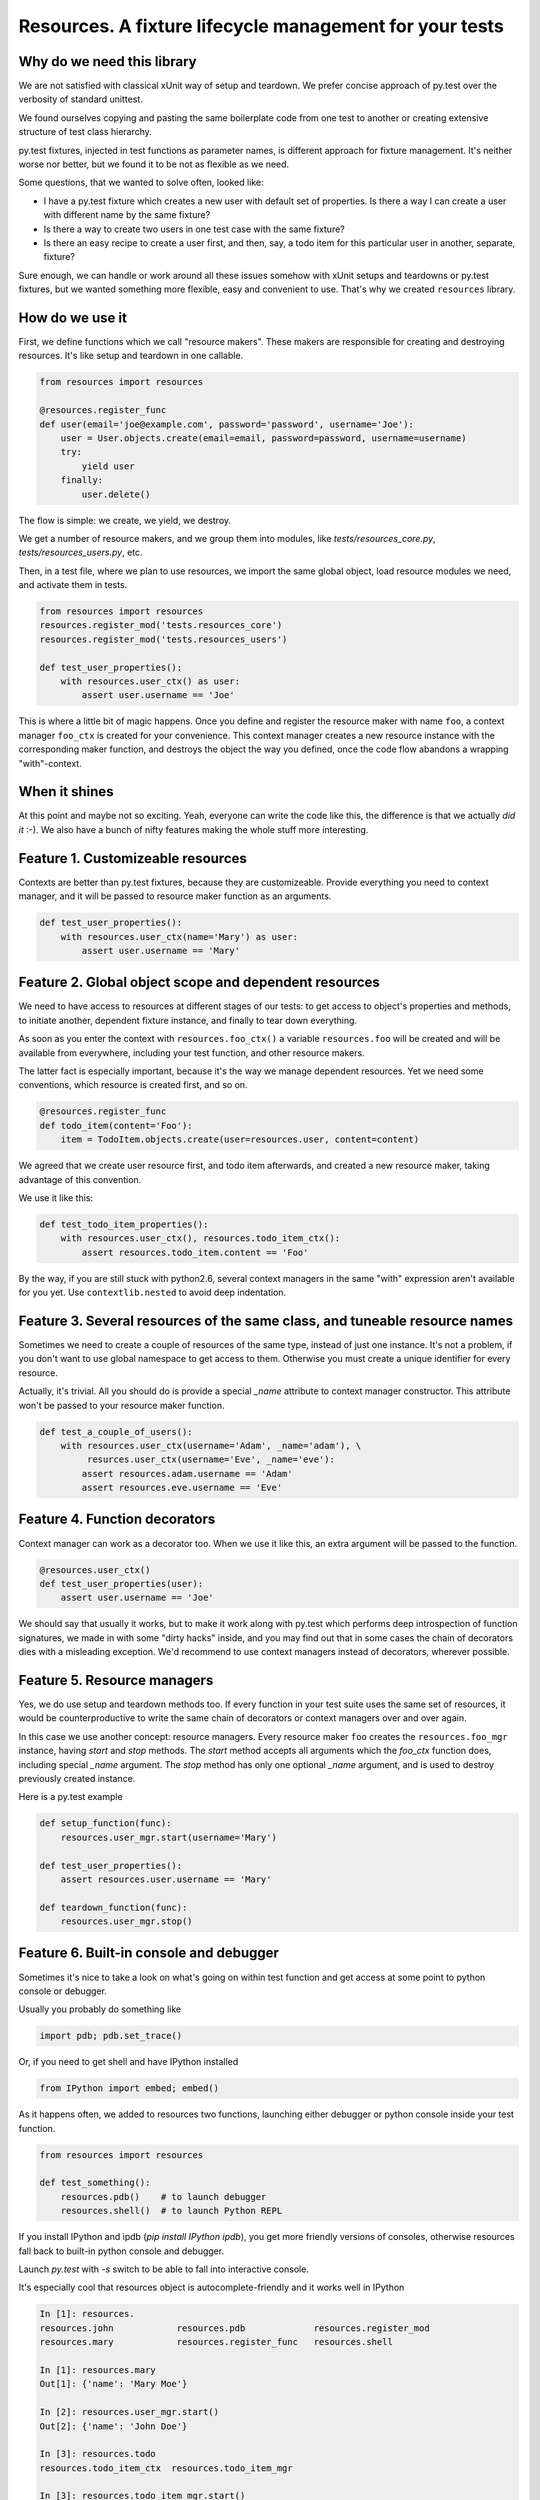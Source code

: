 Resources. A fixture lifecycle management for your tests
========================================================

.. image:: https://secure.travis-ci.org/Doist/resources.png?branch=master
   :alt: Build Status
   :target: https://secure.travis-ci.org/Doist/resources

Why do we need this library
--------------------------------------------------

We are not satisfied with classical xUnit way of setup and teardown. We prefer
concise approach of py.test over the verbosity of standard unittest.

We found ourselves copying and pasting the same boilerplate code from one test
to another or creating extensive structure of test class hierarchy.

py.test fixtures, injected in test functions as parameter names, is
different approach for fixture management. It's neither worse nor better,
but we found it to be not as flexible as we need.

Some questions, that we wanted to solve often, looked like:

- I have a py.test fixture which creates a new user with default set of
  properties. Is there a way I can create a user with different name by the same
  fixture?
- Is there a way to create two users in one test case with the same fixture?
- Is there an easy recipe to create a user first, and then, say, a todo item for
  this particular user in another, separate, fixture?

Sure enough, we can handle or work around all these issues somehow with xUnit
setups and teardowns or py.test fixtures, but we wanted something more flexible,
easy and convenient to use. That's why we created ``resources`` library.


How do we use it
----------------

First, we define functions which we call "resource makers". These makers are
responsible for creating and destroying resources. It's like setup and teardown
in one callable.

.. code-block:: python

    from resources import resources

    @resources.register_func
    def user(email='joe@example.com', password='password', username='Joe'):
        user = User.objects.create(email=email, password=password, username=username)
        try:
            yield user
        finally:
            user.delete()

The flow is simple: we create, we yield, we destroy.

We get a number of resource makers, and we group them into modules, like
`tests/resources_core.py`, `tests/resources_users.py`, etc.

Then, in a test file, where we plan to use resources, we import the same global
object, load resource modules we need, and activate them in tests.

.. code-block:: python

    from resources import resources
    resources.register_mod('tests.resources_core')
    resources.register_mod('tests.resources_users')

    def test_user_properties():
        with resources.user_ctx() as user:
            assert user.username == 'Joe'

This is where a little bit of magic happens. Once you define and register the
resource maker with name ``foo``, a context manager ``foo_ctx`` is created for
your convenience. This context manager creates a new resource instance with the
corresponding maker function, and destroys the object the way you defined, once
the code flow abandons a wrapping "with"-context.

When it shines
---------------

At this point and maybe not so exciting. Yeah, everyone can write the code like
this,  the difference is that we actually *did it* :-). We also have a bunch
of nifty features making the whole stuff more interesting.

Feature 1. Customizeable resources
----------------------------------

Contexts are better than py.test fixtures, because they are customizeable.
Provide everything you need to context manager, and it will be passed to
resource maker function as an arguments.

.. code-block:: python

    def test_user_properties():
        with resources.user_ctx(name='Mary') as user:
            assert user.username == 'Mary'


Feature 2. Global object scope and dependent resources
------------------------------------------------------

We need to have access to resources at different stages of our tests: to get
access to object's properties and methods, to initiate another, dependent
fixture instance, and finally to tear down everything.

As soon as you enter the context with ``resources.foo_ctx()`` a variable
``resources.foo`` will be created and will be available from everywhere,
including your test function, and other resource makers.

The latter fact is especially important, because it's the way we manage
dependent resources. Yet we need some conventions, which resource is created
first, and so on.

.. code-block:: python

    @resources.register_func
    def todo_item(content='Foo'):
        item = TodoItem.objects.create(user=resources.user, content=content)

We agreed that we create user resource first, and todo item afterwards, and
created a new resource maker, taking advantage of this convention.

We use it like this:

.. code-block:: python

    def test_todo_item_properties():
        with resources.user_ctx(), resources.todo_item_ctx():
            assert resources.todo_item.content == 'Foo'

By the way, if you are still stuck with python2.6, several context managers in
the same "with" expression aren't available for you yet. Use ``contextlib.nested``
to avoid deep indentation.


Feature 3. Several resources of the same class, and tuneable resource names
---------------------------------------------------------------------------

Sometimes we need to create a couple of resources of the same type, instead of
just one instance. It's not a problem, if you don't want to use global
namespace to get access to them. Otherwise you must create a unique identifier
for every resource.

Actually, it's trivial. All you should do is provide a special `_name` attribute
to context manager constructor. This attribute won't be passed to your resource
maker function.

.. code-block:: python

    def test_a_couple_of_users():
        with resources.user_ctx(username='Adam', _name='adam'), \
             resurces.user_ctx(username='Eve', _name='eve'):
            assert resources.adam.username == 'Adam'
            assert resources.eve.username == 'Eve'


Feature 4. Function decorators
------------------------------

Context manager can work as a decorator too. When we use it like this, an extra
argument will be passed to the function.

.. code-block:: python

    @resources.user_ctx()
    def test_user_properties(user):
        assert user.username == 'Joe'

We should say that usually it works, but to make it work along with py.test
which performs deep introspection of function signatures, we made in with some
"dirty hacks" inside, and you may find out that in some cases the chain of
decorators dies with a misleading exception. We'd recommend to use context
managers instead of decorators, wherever possible.

Feature 5. Resource managers
----------------------------

Yes, we do use setup and teardown methods too. If every function in your test
suite uses the same set of resources, it would be counterproductive to write
the same chain of decorators or context managers over and over again.

In this case we use another concept: resource managers. Every resource maker
``foo`` creates the ``resources.foo_mgr`` instance, having `start` and
`stop` methods. The `start` method accepts all arguments which
the `foo_ctx` function does, including special `_name` argument.
The `stop` method has only one optional `_name` argument, and is used to
destroy previously created instance.

Here is a py.test example

.. code-block:: python

    def setup_function(func):
        resources.user_mgr.start(username='Mary')

    def test_user_properties():
        assert resources.user.username == 'Mary'

    def teardown_function(func):
        resources.user_mgr.stop()


Feature 6. Built-in console and debugger
----------------------------------------

Sometimes it's nice to take a look on what's going on within test function and
get access at some point to python console or debugger.

Usually you probably do something like

.. code-block:: python

    import pdb; pdb.set_trace()

Or, if you need to get shell and have IPython installed

.. code-block:: python

    from IPython import embed; embed()

As it happens often, we added to resources two functions, launching either
debugger or python console inside your test function.

.. code-block:: python

    from resources import resources

    def test_something():
        resources.pdb()    # to launch debugger
        resources.shell()  # to launch Python REPL

If you install IPython and ipdb (`pip install IPython ipdb`), you get more
friendly versions of consoles, otherwise resources fall back to built-in python
console and debugger.

Launch `py.test` with `-s` switch to be able to fall into interactive console.

It's especially cool that resources object is autocomplete-friendly and it
works well in IPython

.. code-block:: python


    In [1]: resources.
    resources.john            resources.pdb             resources.register_mod
    resources.mary            resources.register_func   resources.shell

    In [1]: resources.mary
    Out[1]: {'name': 'Mary Moe'}

    In [2]: resources.user_mgr.start()
    Out[2]: {'name': 'John Doe'}

    In [3]: resources.todo
    resources.todo_item_ctx  resources.todo_item_mgr

    In [3]: resources.todo_item_mgr.start()
    Out[3]: {'text': 'Do something', 'user': {'name': 'John Doe'}}

    In [4]: resources.todo
    resources.todo_item      resources.todo_item_ctx  resources.todo_item_mgr

    In [4]: resources.todo_item
    Out[4]: {'text': 'Do something', 'user': {'name': 'John Doe'}}



Feature 7. Globally accessible storage of constants
---------------------------------------------------

This feature is not something unique to `resources` module. Pretty much every
object can act this way, but it is handy to have a convention about the
way you store your test-related constants.

It may work like this.

.. code-block::

    resources.TEST_DIRECTORY = '/tmp/foo'
    resources.DOMAIN_NAME = 'example.com'
    resources.SECRET_KEY = 'foobar'

And then, in the test file.

.. code-block::

    from resources import resources
    resoures.register_mod('<a resource module name here>')

    def test_constants():
        assert resources.TEST_DIRECTORY == '/tmp/foo'
        assert resources.DOMAIN_NAME == 'example.com'
        assert resources.SECRET_KEY == 'foobar'


Conclusion
----------

The `resources` library works for us in py.test environment. We don't see any
reasons why it shouldn't work the same way with nose or classic unitttests.
It works for python versions 2.6, 2.7 and 3.3.

Please bear in mind that the library *is not thread safe*, as we are happy with
single threaded tests at this time.

And after all... Seven extra features to improve your test suites for free! What
are you waiting for? It's already improved the quailty of our lives in
`Doist Inc <http://doist.io>`_, and we do hope it will do the same for your
projects.
